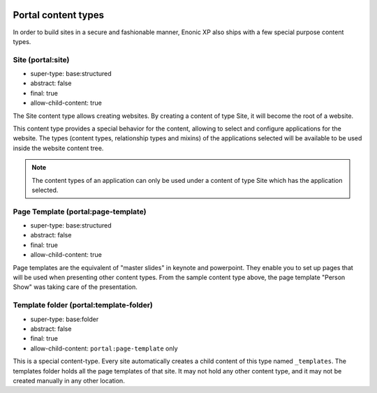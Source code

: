  .. _content_portal_types:

Portal content types
--------------------

In order to build sites in a secure and fashionable manner, Enonic XP
also ships with a few special purpose content types.


Site (portal:site)
^^^^^^^^^^^^^^^^^^

* super-type: base:structured
* abstract: false
* final: true
* allow-child-content: true

The Site content type allows creating websites. By creating a content of type Site, it will become the root of a website.

This content type provides a special behavior for the content, allowing to select and configure applications for the website.
The types (content types, relationship types and mixins) of the applications selected will be available to be used
inside the website content tree.

.. NOTE::

  The content types of an application can only be used under a content of type Site which has the application selected.

Page Template (portal:page-template)
^^^^^^^^^^^^^^^^^^^^^^^^^^^^^^^^^^^^

* super-type: base:structured
* abstract: false
* final: true
* allow-child-content: true

Page templates are the equivalent of "master slides" in keynote and powerpoint.
They enable you to set up pages that will be used when presenting other content types.
From the sample content type above, the page template "Person Show" was taking care of the presentation.


Template folder (portal:template-folder)
^^^^^^^^^^^^^^^^^^^^^^^^^^^^^^^^^^^^^^^^

* super-type: base:folder
* abstract: false
* final: true
* allow-child-content: ``portal:page-template`` only

This is a special content-type. Every site automatically creates a child
content of this type named ``_templates``.  The templates folder holds all the page templates of
that site.  It may not hold any other content type, and it may not be created manually in any other location.
